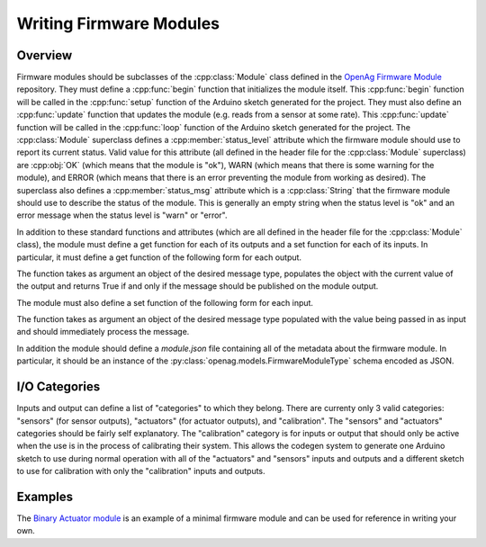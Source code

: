 .. _writing-firmware-modules:

Writing Firmware Modules
========================

Overview
--------

Firmware modules should be subclasses of the :cpp:class:`Module` class defined
in the `OpenAg Firmware Module
<https://github.com/OpenAgInitiative/openag_firmware_module>`_ repository. They
must define a :cpp:func:`begin` function that initializes the module itself.
This :cpp:func:`begin` function will be called in the :cpp:func:`setup`
function of the Arduino sketch generated for the project. They must also define
an :cpp:func:`update` function that updates the module (e.g. reads from a
sensor at some rate). This :cpp:func:`update` function will be called in the
:cpp:func:`loop` function of the Arduino sketch generated for the project. The
:cpp:class:`Module` superclass defines a :cpp:member:`status_level` attribute
which the firmware module should use to report its current status. Valid value
for this attribute (all defined in the header file for the :cpp:class:`Module`
superclass) are :cpp:obj:`OK` (which means that the module is "ok"), WARN
(which means that there is some warning for the module), and ERROR (which means
that there is an error preventing the module from working as desired). The
superclass also defines a :cpp:member:`status_msg` attribute which is a
:cpp:class:`String` that the firmware module should use to describe the status
of the module. This is generally an empty string when the status level is "ok"
and an error message when the status level is "warn" or "error".

In addition to these standard functions and attributes (which are all defined
in the header file for the :cpp:class:`Module` class), the module must define a
get function for each of its outputs and a set function for each of its inputs.
In particular, it must define a get function of the following form for each
output.

.. cpp:function:: bool get_OUTPUT_NAME(OUTPUT_TYPE &msg)

The function takes as argument an object of the desired message type, populates
the object with the current value of the output and returns True if and only if
the message should be published on the module output.

The module must also define a set function of the following form for each
input.

.. cpp:function:: void set_INPUT_NAME(INPUT_TYPE msg)

The function takes as argument an object of the desired message type populated
with the value being passed in as input and should immediately process the
message.

In addition the module should define a `module.json` file containing all of the
metadata about the firmware module. In particular, it should be an instance of
the :py:class:`openag.models.FirmwareModuleType` schema encoded as JSON.

I/O Categories
--------------

Inputs and output can define a list of "categories" to which they belong. There
are currenty only 3 valid categories: "sensors" (for sensor outputs),
"actuators" (for actuator outputs), and "calibration". The "sensors" and
"actuators" categories should be fairly self explanatory. The "calibration"
category is for inputs or output that should only be active when the use is in
the process of calibrating their system. This allows the codegen system to
generate one Arduino sketch to use during normal operation with all of the
"actuators" and "sensors" inputs and outputs and a different sketch to use for
calibration with only the "calibration" inputs and outputs.

Examples
--------

The `Binary Actuator module
<https://github.com/OpenAgInitiative/openag_binary_actuator>`_ is an example of
a minimal firmware module and can be used for reference in writing your own.
